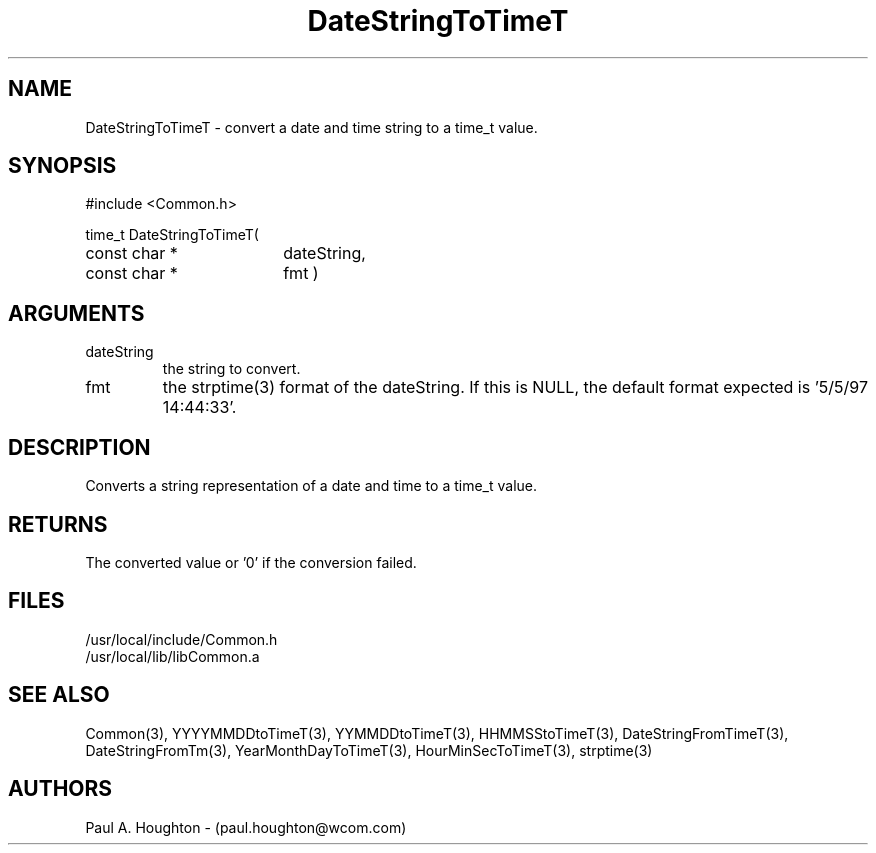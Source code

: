.\"
.\" File:      DateStringToTimeT.3
.\" Project:   Common
.\" Desc:        
.\"
.\"     Man page for DateStringToTimeT
.\"
.\" Author:      Paul A. Houghton - (paul.houghton@wcom.com)
.\" Created:     05/05/97 07:04
.\"
.\" Revision History: (See end of file for Revision Log)
.\"
.\"  Last Mod By:    $Author$
.\"  Last Mod:       $Date$
.\"  Version:        $Revision$
.\"
.\" $Id$
.\"
.TH DateStringToTimeT 3  "05/05/97 07:04 (Common)"
.SH NAME
DateStringToTimeT \- convert a date and time string to a time_t value.
.SH SYNOPSIS
#include <Common.h>
.LP
time_t DateStringToTimeT(
.PD 0
.RE
.TP 18
const char *
dateString,
.TP 18
const char *
fmt )
.PD
.RE
.SH ARGUMENTS
.TP
dateString
the string to convert.
.TP
fmt
the strptime(3) format of the dateString. If this is NULL, the default
format expected is '5/5/97 14:44:33'.
.SH DESCRIPTION
Converts a string representation of a date and time to a time_t value.
.SH RETURNS
The converted value or '0' if the conversion failed.
.SH FILES
.PD 0
/usr/local/include/Common.h
.LP
/usr/local/lib/libCommon.a
.PD
.SH "SEE ALSO"
Common(3), YYYYMMDDtoTimeT(3), YYMMDDtoTimeT(3),
HHMMSStoTimeT(3), DateStringFromTimeT(3), DateStringFromTm(3),
YearMonthDayToTimeT(3), HourMinSecToTimeT(3),
strptime(3)
.SH AUTHORS
Paul A. Houghton - (paul.houghton@wcom.com)

.\"
.\" Revision Log:
.\"
.\" $Log$
.\"
